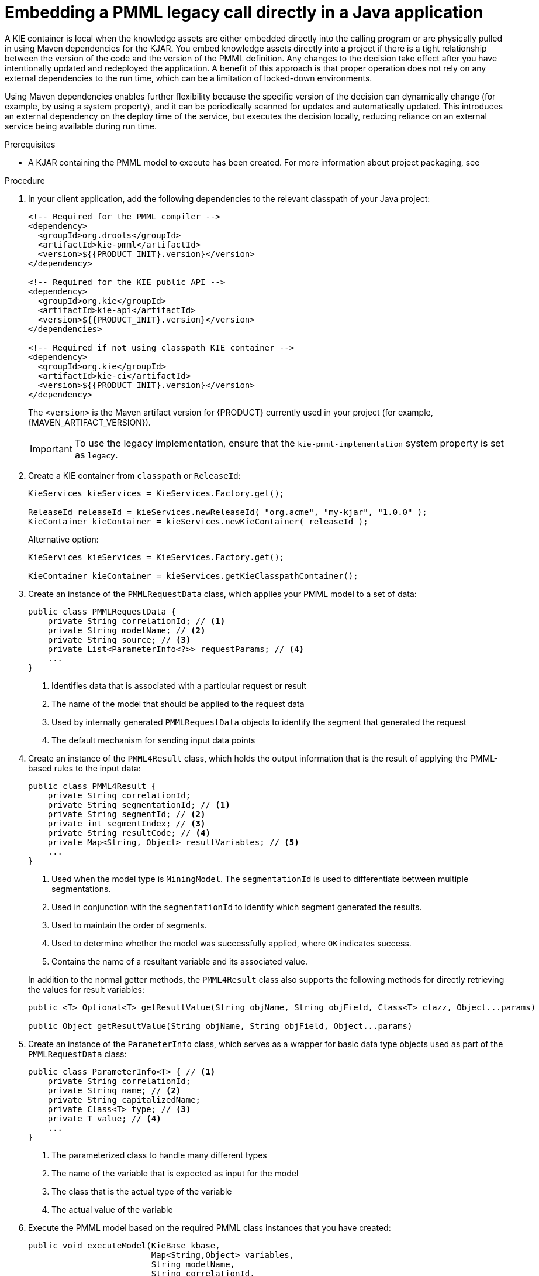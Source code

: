 [id='pmml-invocation-embedded-proc_{context}']
= Embedding a PMML legacy call directly in a Java application

A KIE container is local when the knowledge assets are either embedded directly into the calling program or are physically pulled in using Maven dependencies for the KJAR. You embed knowledge assets directly into a project if there is a tight relationship between the version of the code and the version of the PMML definition. Any changes to the decision take effect after you have intentionally updated and redeployed the application. A benefit of this approach is that proper operation does not rely on any external dependencies to the run time, which can be a limitation of locked-down environments.

Using Maven dependencies enables further flexibility because the specific version of the decision can dynamically change (for example, by using a system property), and it can be periodically scanned for updates and automatically updated. This introduces an external dependency on the deploy time of the service, but executes the decision locally, reducing reliance on an external service being available during run time.

.Prerequisites
* A KJAR containing the PMML model to execute has been created. For more information about project packaging, see
ifdef::DM,PAM[]
{URL_DEPLOYING_AND_MANAGING_SERVICES}/assembly-packaging-deploying.html[_{PACKAGING_DEPLOYING_PROJECT}_].
endif::[]
ifdef::DROOLS,JBPM,OP[]
<<_builddeployutilizeandrunsection>>.
endif::[]

.Procedure
. In your client application, add the following dependencies to the relevant classpath of your Java project:
+
--
[source,xml,subs="attributes+"]
----
<!-- Required for the PMML compiler -->
<dependency>
  <groupId>org.drools</groupId>
  <artifactId>kie-pmml</artifactId>
  <version>${{PRODUCT_INIT}.version}</version>
</dependency>

<!-- Required for the KIE public API -->
<dependency>
  <groupId>org.kie</groupId>
  <artifactId>kie-api</artifactId>
  <version>${{PRODUCT_INIT}.version}</version>
</dependencies>

<!-- Required if not using classpath KIE container -->
<dependency>
  <groupId>org.kie</groupId>
  <artifactId>kie-ci</artifactId>
  <version>${{PRODUCT_INIT}.version}</version>
</dependency>
----

The `<version>` is the Maven artifact version for {PRODUCT} currently used in your project (for example, {MAVEN_ARTIFACT_VERSION}).

ifdef::DM,PAM[]
[NOTE]
====
Instead of specifying an {PRODUCT} `<version>` for individual dependencies, consider adding the  {PRODUCT} bill of materials (BOM) dependency to your project `pom.xml` file.   When you add the BOM files, the correct versions of transitive dependencies from the provided Maven repositories are included in the project.

Example BOM dependency:

[source,xml,subs="attributes+"]
----
<dependency>
  <groupId>com.redhat.ba</groupId>
  <artifactId>ba-platform-bom</artifactId>
  <version>{BOM_VERSION}</version>
  <scope>import</scope>
  <type>pom</type>
</dependency>
----

For more information about the  {PRODUCT} BOM, see
ifdef::PAM[]
https://access.redhat.com/solutions/3405361[What is the mapping between RHPAM product and maven library version?].
endif::[]
ifdef::DM[]
https://access.redhat.com/solutions/3363991[What is the mapping between RHDM product and maven library version?].
endif::[]
====
endif::DM,PAM[]
--
+
IMPORTANT: To use the legacy implementation, ensure that the `kie-pmml-implementation` system property is set as `legacy`.

. Create a KIE container from `classpath` or `ReleaseId`:
+
[source,java]
----
KieServices kieServices = KieServices.Factory.get();

ReleaseId releaseId = kieServices.newReleaseId( "org.acme", "my-kjar", "1.0.0" );
KieContainer kieContainer = kieServices.newKieContainer( releaseId );
----
+
Alternative option:
+
[source,java]
----
KieServices kieServices = KieServices.Factory.get();

KieContainer kieContainer = kieServices.getKieClasspathContainer();
----

. Create an instance of the `PMMLRequestData` class, which applies your PMML model to a set of data:
+
--
[source,java]
----
public class PMMLRequestData {
    private String correlationId; // <1>
    private String modelName; // <2>
    private String source; // <3>
    private List<ParameterInfo<?>> requestParams; // <4>
    ...
}
----
<1> Identifies data that is associated with a particular request or result
<2> The name of the model that should be applied to the request data
<3> Used by internally generated `PMMLRequestData` objects to identify the segment that generated the request
<4> The default mechanism for sending input data points
--
. Create an instance of the `PMML4Result` class, which holds the output information that is the result of applying the PMML-based rules to the input data:
+
--
[source,java]
----
public class PMML4Result {
    private String correlationId;
    private String segmentationId; // <1>
    private String segmentId; // <2>
    private int segmentIndex; // <3>
    private String resultCode; // <4>
    private Map<String, Object> resultVariables; // <5>
    ...
}
----
<1> Used when the model type is `MiningModel`. The `segmentationId` is used to differentiate between multiple segmentations.
<2> Used in conjunction with the `segmentationId` to identify which segment generated the results.
<3> Used to maintain the order of segments.
<4> Used to determine whether the model was successfully applied, where `OK` indicates success.
<5> Contains the name of a resultant variable and its associated value.

In addition to the normal getter methods, the `PMML4Result` class also supports the following methods for directly retrieving the values for result variables:

[source,java]
----
public <T> Optional<T> getResultValue(String objName, String objField, Class<T> clazz, Object...params)

public Object getResultValue(String objName, String objField, Object...params)
----
--
. Create an instance of the `ParameterInfo` class, which serves as a wrapper for basic data type objects used as part of the `PMMLRequestData` class:
+
--
[source,java]
----
public class ParameterInfo<T> { // <1>
    private String correlationId;
    private String name; // <2>
    private String capitalizedName;
    private Class<T> type; // <3>
    private T value; // <4>
    ...
}
----
<1> The parameterized class to handle many different types
<2> The name of the variable that is expected as input for the model
<3> The class that is the actual type of the variable
<4> The actual value of the variable
--
. Execute the PMML model based on the required PMML class instances that you have created:
+
--
[source,java]
----
public void executeModel(KieBase kbase,
                         Map<String,Object> variables,
                         String modelName,
                         String correlationId,
                         String modelPkgName) {
    RuleUnitExecutor executor = RuleUnitExecutor.create().bind(kbase);
    PMMLRequestData request = new PMMLRequestData(correlationId, modelName);
    PMML4Result resultHolder = new PMML4Result(correlationId);
    variables.entrySet().forEach( es -> {
        request.addRequestParam(es.getKey(), es.getValue());
    });

    DataSource<PMMLRequestData> requestData = executor.newDataSource("request");
    DataSource<PMML4Result> resultData = executor.newDataSource("results");
    DataSource<PMMLData> internalData = executor.newDataSource("pmmlData");

    requestData.insert(request);
    resultData.insert(resultHolder);

    List<String> possiblePackageNames = calculatePossiblePackageNames(modelName,
                                                                    modelPkgName);
    Class<? extends RuleUnit> ruleUnitClass = getStartingRuleUnit("RuleUnitIndicator",
                                                                (InternalKnowledgeBase)kbase,
                                                                possiblePackageNames);

    if (ruleUnitClass != null) {
        executor.run(ruleUnitClass);
        if ( "OK".equals(resultHolder.getResultCode()) ) {
          // extract result variables here
        }
    }
}

protected Class<? extends RuleUnit> getStartingRuleUnit(String startingRule, InternalKnowledgeBase ikb, List<String> possiblePackages) {
    RuleUnitRegistry unitRegistry = ikb.getRuleUnitRegistry();
    Map<String,InternalKnowledgePackage> pkgs = ikb.getPackagesMap();
    RuleImpl ruleImpl = null;
    for (String pkgName: possiblePackages) {
      if (pkgs.containsKey(pkgName)) {
          InternalKnowledgePackage pkg = pkgs.get(pkgName);
          ruleImpl = pkg.getRule(startingRule);
          if (ruleImpl != null) {
              RuleUnitDescr descr = unitRegistry.getRuleUnitFor(ruleImpl).orElse(null);
              if (descr != null) {
                  return descr.getRuleUnitClass();
              }
          }
      }
    }
    return null;
}

protected List<String> calculatePossiblePackageNames(String modelId, String...knownPackageNames) {
    List<String> packageNames = new ArrayList<>();
    String javaModelId = modelId.replaceAll("\\s","");
    if (knownPackageNames != null && knownPackageNames.length > 0) {
        for (String knownPkgName: knownPackageNames) {
            packageNames.add(knownPkgName + "." + javaModelId);
        }
    }
    String basePkgName = PMML4UnitImpl.DEFAULT_ROOT_PACKAGE+"."+javaModelId;
    packageNames.add(basePkgName);
    return packageNames;
}
----

Rules are executed by the `RuleUnitExecutor` class. The `RuleUnitExecutor` class creates KIE sessions and adds the required `DataSource` objects to those sessions, and then executes the rules based on the `RuleUnit` that is passed as a parameter to the `run()` method. The `calculatePossiblePackageNames` and the `getStartingRuleUnit` methods determine the fully qualified name of the `RuleUnit` class that is passed to the `run()` method.
--

To facilitate your PMML model execution, you can also use a `PMML4ExecutionHelper` class supported in {PRODUCT}. For more information about the PMML helper class, see xref:pmml-invocation-helper-classes-ref_pmml-models[].
